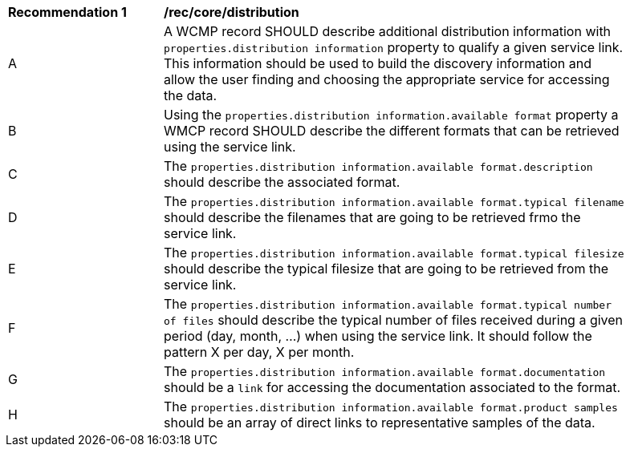 [[rec_core_distribution]]
[width="90%",cols="2,6a"]
|===
^|*Recommendation {counter:rec-id}* |*/rec/core/distribution*
^|A |A WCMP record SHOULD describe additional distribution information with `+properties.distribution information+` property to qualify a given service link. This information should be used to build the discovery information and allow the user finding and choosing the appropriate service for accessing the data.
^|B |Using the `+properties.distribution information.available format+` property a WMCP record SHOULD describe the different formats that can be retrieved using the service link.
^|C |The `+properties.distribution information.available format.description+` should describe the associated format.
^|D |The `+properties.distribution information.available format.typical filename+` should describe the filenames that are going to be retrieved frmo the service link.
^|E |The `+properties.distribution information.available format.typical filesize+` should describe the typical filesize that are going to be retrieved from the service link.
^|F |The `+properties.distribution information.available format.typical number of files+` should describe the typical number of files received during a given period (day, month, ...) when using the service link. It should follow the pattern X per day, X per month.
^|G |The `+properties.distribution information.available format.documentation+` should be a `+link+` for accessing the documentation associated to the format.
^|H |The `+properties.distribution information.available format.product samples+` should be an array of direct links to representative samples of the data.
|===
